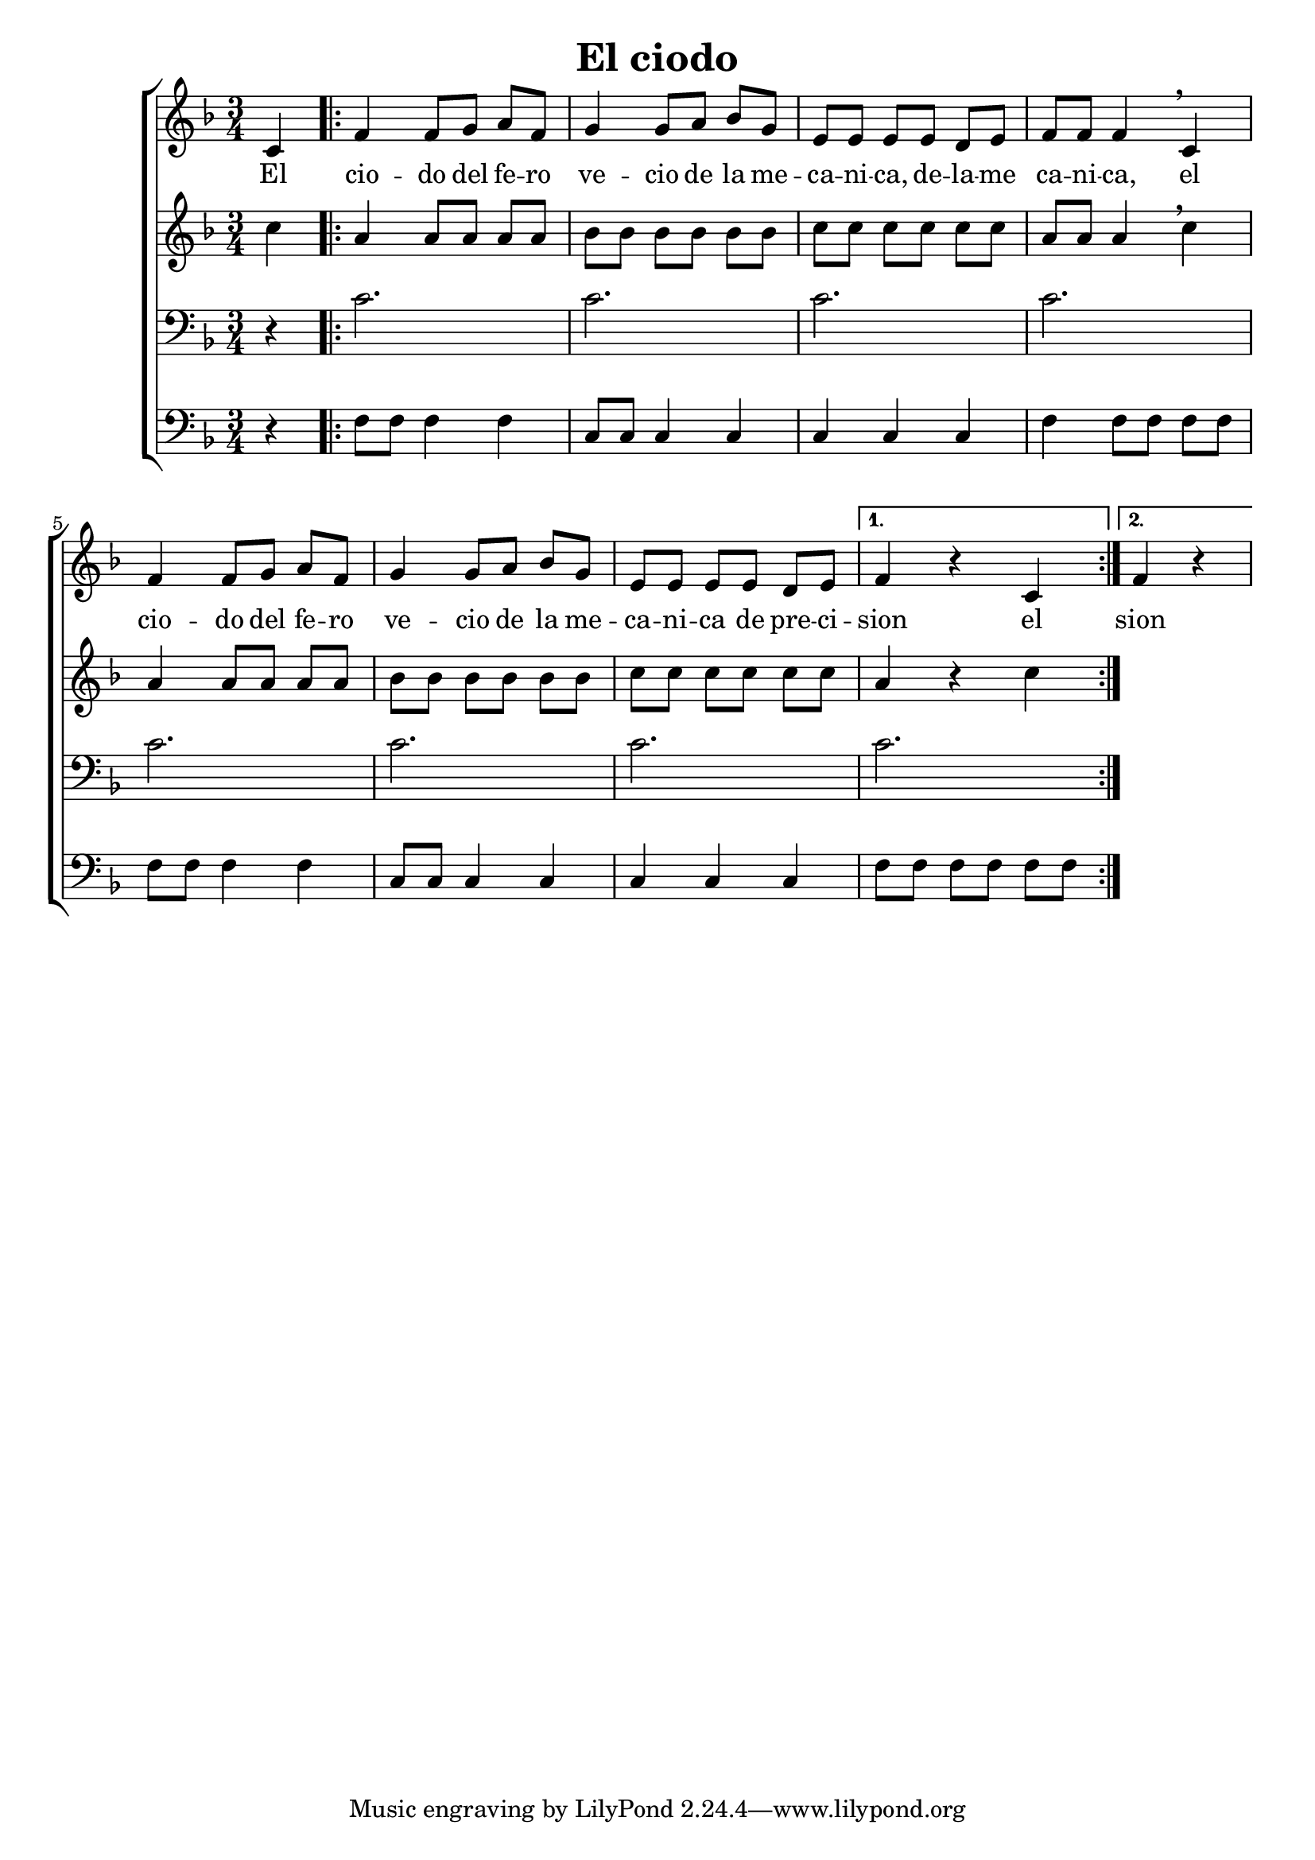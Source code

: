 \version "2.24.3"
\header {
  title = "El ciodo"
}

global = {
  \key d \minor
  \language "english"
  \time 3/4
  \partial 4
  \set Timing.beamExceptions = #'()
  \set Timing.beatStructure = 1,1,1
}

Soprano = \relative {
  c'4 |
  \repeat volta 2 {
    f f8 g a f | g4 g8 a bf g |
    e e e e d e | f f f4 \breathe c4 |
    f f8 g a f | g4 g8 a bf g |
    e e e e d e |
    \alternative {
      { f4 r c }
      { \partial 2 f4 r }
    }
    
  }
}
SopranoLyrics = \lyricmode {
  El |
  cio -- do del fe -- ro | ve -- cio de la me -- |
  ca -- ni -- ca, de -- la -- me | ca -- ni -- ca, el |
  cio -- do del fe -- ro | ve -- cio de la me -- |
  ca -- ni -- ca de pre -- ci -- |
  \alternative {
    \volta 1 { sion el }
    \volta 2 { sion }
  }
}
Alto = \relative {
  c''4 |
  \repeat volta 2 {
    a a8 a a a | bf bf bf bf bf bf |
    c c c c c c | a a a4 \breathe c |
    a a8 a a a | bf bf bf bf bf bf |
    c c c c c c | a4 r c |
  }
}
AltoLyrics = \lyricmode {}
Tenore = \relative {
  \clef "bass"
  r4 |
  \repeat volta 2 {
    c'2. | c2. |
    c2. | c2. |
    c2. | c2. |
    c2. | c2. |
  }
}
TenoreLyrics = \lyricmode {}
Basso = \relative {
  \clef "bass"
  r4 |
  \repeat volta 2 {
    f8 f f4 f | c8 c c4 c |
    c c c | f f8 f f f |
    f f f4 f | c8 c c4 c |
    c c c | f8 f f f f f |
  }
}
BassoLyrics = \lyricmode {}

MyChoir = \new ChoirStaff <<
  \new Voice = "SopranoVoice" << \global \Soprano >>
  \new Lyrics \lyricsto "SopranoVoice" \SopranoLyrics
  \new Voice = "AltoVoice" << \global \Alto >>
  \new Lyrics \lyricsto "AltoVoice" \AltoLyrics
  \new Voice = "TenoreVoice" << \global \Tenore >>
  \new Lyrics \lyricsto "TenoreVoice" \TenoreLyrics
  \new Voice = "BassoVoice" << \global \Basso >>
  \new Lyrics \lyricsto "BassoVoice" \BassoLyrics
>>

\book {
  \score {
    \MyChoir
    \layout { }
  }
}

